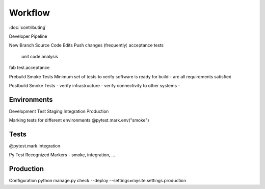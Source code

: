 ========
Workflow
========

:doc:`contributing`

Developer Pipeline

New Branch
Source Code Edits
Push changes (frequently)
acceptance tests
    unit
    code analysis


fab test.acceptance

Prebuild Smoke Tests
Minimum set of tests to verify software is ready for build
- are all requirements satisfied

Postbuild Smoke Tests
- verify infrastructure
- verify connectivity to other systems
-

Environments
------------

Development
Test
Staging
Integration
Production


Marking tests for different environments
@pytest.mark.env("smoke")


Tests
-----
@pytest.mark.integration

Py Test
Recognized Markers
- smoke, integration, ...

Production
----------
Configuration python manage.py check --deploy --settings=mysite.settings.production
